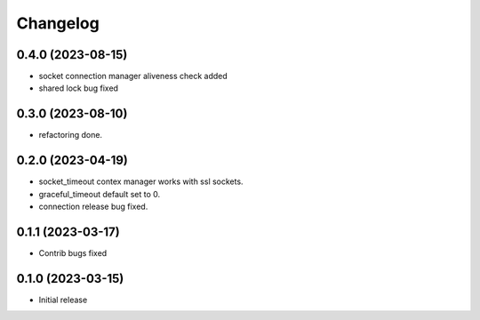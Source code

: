 Changelog
=========

0.4.0 (2023-08-15)
------------------

- socket connection manager aliveness check added
- shared lock bug fixed


0.3.0 (2023-08-10)
------------------

- refactoring done.


0.2.0 (2023-04-19)
------------------

- socket_timeout contex manager works with ssl sockets.
- graceful_timeout default set to 0.
- connection release bug fixed.


0.1.1 (2023-03-17)
------------------

- Contrib bugs fixed


0.1.0 (2023-03-15)
------------------

- Initial release
